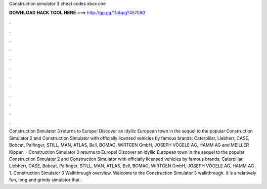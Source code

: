 Construction simulator 3 cheat codes xbox one

𝐃𝐎𝐖𝐍𝐋𝐎𝐀𝐃 𝐇𝐀𝐂𝐊 𝐓𝐎𝐎𝐋 𝐇𝐄𝐑𝐄 ===> http://gg.gg/11pbpg?457060

.

.

.

.

.

.

.

.

.

.

.

.

Construction Simulator 3 returns to Europe! Discover an idyllic European town in the sequel to the popular Construction Simulator 2 and Construction Simulator with officially licensed vehicles by famous brands: Caterpillar, Liebherr, CASE, Bobcat, Palfinger, STILL, MAN, ATLAS, Bell, BOMAG, WIRTGEN GmbH, JOSEPH VÖGELE AG, HAMM AG and MEILLER Kipper.  · Construction Simulator 3 returns to Europe! Discover an idyllic European town in the sequel to the popular Construction Simulator 2 and Construction Simulator with officially licensed vehicles by famous brands: Caterpillar, Liebherr, CASE, Bobcat, Palfinger, STILL, MAN, ATLAS, Bell, BOMAG, WIRTGEN GmbH, JOSEPH VÖGELE AG, HAMM AG . 1. Construction Simulator 3 Walkthrough overview. Welcome to the Construction Simulator 3 walkthrough. It is a relatively fun, long and grindy simulator that .